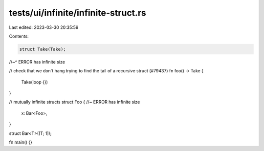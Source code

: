 tests/ui/infinite/infinite-struct.rs
====================================

Last edited: 2023-03-30 20:35:59

Contents:

.. code-block:: rs

    struct Take(Take);
//~^ ERROR has infinite size

// check that we don't hang trying to find the tail of a recursive struct (#79437)
fn foo() -> Take {
    Take(loop {})
}

// mutually infinite structs
struct Foo { //~ ERROR has infinite size
    x: Bar<Foo>,
}

struct Bar<T>([T; 1]);

fn main() {}


